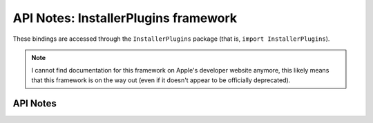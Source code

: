 .. module:: InstallerPlugins
   :platform: macOS
   :synopsis: Bindings for the InstallerPlugins framework

API Notes: InstallerPlugins framework
=====================================

These bindings are accessed through the ``InstallerPlugins`` package (that is, ``import InstallerPlugins``).

.. note::

   I cannot find documentation for this framework on Apple's developer
   website anymore, this likely means that this framework is on the
   way out (even if it doesn't appear to be officially deprecated).

API Notes
---------
